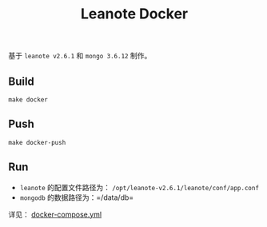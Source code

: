 #+OPTIONS: toc:nil num:nil timestamp:nil
#+AUTHOAR: jouyouyun <jouyouwen717@gmail.com>
#+TITLE: Leanote Docker

基于 =leanote v2.6.1= 和 =mongo 3.6.12= 制作。


** Build

=make docker=


** Push

=make docker-push=


** Run

+ =leanote= 的配置文件路径为： =/opt/leanote-v2.6.1/leanote/conf/app.conf=
+ =mongodb= 的数据路径为：=/data/db=

详见： [[./docker-compose.yml][docker-compose.yml]]
